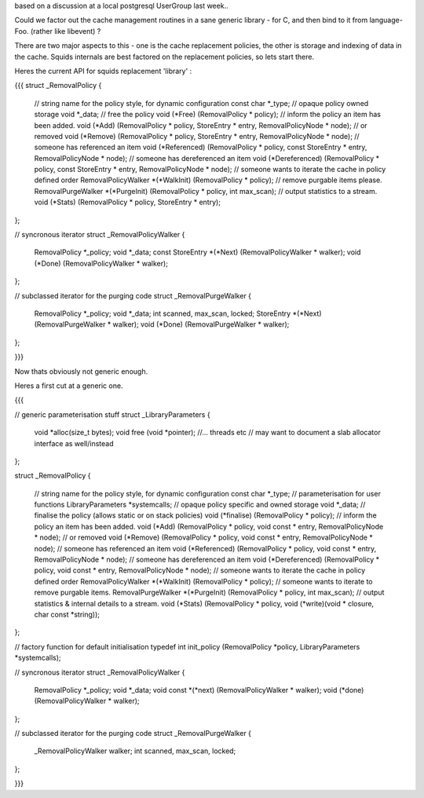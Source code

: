 based on a discussion at a local postgresql UserGroup last week..

Could we factor out the cache management routines in a sane generic library - for C, and then bind to it from language-Foo. (rather like libevent) ?

There are two major aspects to this - one is the cache replacement policies, the other is storage and indexing of data in the cache. Squids internals are best factored on the replacement policies, so lets start there.

Heres the current API for squids replacement 'library' :

{{{
struct _RemovalPolicy
{
    // string name for the policy style, for dynamic configuration
    const char *_type;
    // opaque policy owned storage
    void *_data;
    // free the policy
    void (*Free) (RemovalPolicy * policy);
    // inform the policy an item has been added.
    void (*Add) (RemovalPolicy * policy, StoreEntry * entry, RemovalPolicyNode * node);
    // or removed
    void (*Remove) (RemovalPolicy * policy, StoreEntry * entry, RemovalPolicyNode * node);
    // someone has referenced an item
    void (*Referenced) (RemovalPolicy * policy, const StoreEntry * entry, RemovalPolicyNode * node);
    // someone has dereferenced an item
    void (*Dereferenced) (RemovalPolicy * policy, const StoreEntry * entry, RemovalPolicyNode * node);
    // someone wants to iterate the cache in policy defined order
    RemovalPolicyWalker *(*WalkInit) (RemovalPolicy * policy);
    // remove purgable items please.
    RemovalPurgeWalker *(*PurgeInit) (RemovalPolicy * policy, int max_scan);
    // output statistics to a stream.
    void (*Stats) (RemovalPolicy * policy, StoreEntry * entry);
};

// syncronous iterator
struct _RemovalPolicyWalker
{   
    RemovalPolicy *_policy;
    void *_data;
    const StoreEntry *(*Next) (RemovalPolicyWalker * walker);
    void (*Done) (RemovalPolicyWalker * walker);
};  
   
// subclassed iterator for the purging code     
struct _RemovalPurgeWalker
{   
    RemovalPolicy *_policy;
    void *_data;
    int scanned, max_scan, locked;
    StoreEntry *(*Next) (RemovalPurgeWalker * walker);
    void (*Done) (RemovalPurgeWalker * walker);
};  

}}}

Now thats obviously not generic enough.

Heres a first cut at a generic one.

{{{

// generic parameterisation stuff
struct _LibraryParameters
{
  void *alloc(size_t bytes);
  void free (void *pointer);
  //... threads etc
  // may want to document a slab allocator interface as well/instead
};

struct _RemovalPolicy
{
    // string name for the policy style, for dynamic configuration
    const char *_type;
    // parameterisation for user functions
    LibraryParameters *systemcalls;
    // opaque policy specific and owned storage
    void *_data;
    // finalise the policy (allows static or on stack policies)
    void (*finalise) (RemovalPolicy * policy);
    // inform the policy an item has been added.
    void (*Add) (RemovalPolicy * policy, void const * entry, RemovalPolicyNode * node);
    // or removed
    void (*Remove) (RemovalPolicy * policy, void const * entry, RemovalPolicyNode * node);
    // someone has referenced an item
    void (*Referenced) (RemovalPolicy * policy, void const  * entry, RemovalPolicyNode * node);
    // someone has dereferenced an item
    void (*Dereferenced) (RemovalPolicy * policy, void const * entry, RemovalPolicyNode * node);
    // someone wants to iterate the cache in policy defined order
    RemovalPolicyWalker *(*WalkInit) (RemovalPolicy * policy);
    // someone wants to iterate to remove purgable items.
    RemovalPurgeWalker *(*PurgeInit) (RemovalPolicy * policy, int max_scan);
    // output statistics & internal details to a stream.
    void (*Stats) (RemovalPolicy * policy, void (*write)(void * closure, char const *string));
};

// factory function for default initialisation
typedef int init_policy (RemovalPolicy *policy, LibraryParameters *systemcalls);

// syncronous iterator
struct _RemovalPolicyWalker
{   
    RemovalPolicy *_policy;
    void *_data;
    void const *(*next) (RemovalPolicyWalker * walker);
    void (*done) (RemovalPolicyWalker * walker);
};  
   
// subclassed iterator for the purging code     
struct _RemovalPurgeWalker
{   
    _RemovalPolicyWalker walker;
    int scanned, max_scan, locked;
};  

}}}
